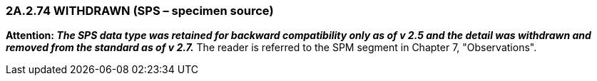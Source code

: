 === 2A.2.74 WITHDRAWN (SPS – specimen source)

*Attention: _The SPS data type was retained for backward compatibility only as of v 2.5 and the detail was withdrawn and removed from the standard as of v 2.7._* The reader is referred to the SPM segment in Chapter 7, "Observations".


